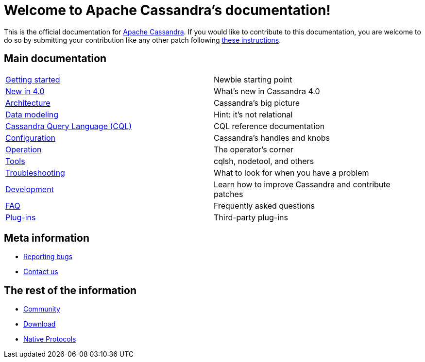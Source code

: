 = Welcome to Apache Cassandra's documentation!

:description: Starting page for Apache Cassandra documentation.
:keywords: Apache, Cassandra, NoSQL, database
:cass-url: http://cassandra.apache.org
:cass-contrib-url: https://wiki.apache.org/cassandra/HowToContribute

This is the official documentation for {cass-url}[Apache Cassandra]. 
If you would like to contribute to this documentation, you are welcome 
to do so by submitting your contribution like any other patch following
{cass-contrib-url}[these instructions].

== Main documentation

[cols="a,a"]
|===

| xref:cassandra:getting_started/index.adoc[Getting started] | Newbie starting point

| xref:cassandra:new/index.adoc[New in 4.0] | What's new in Cassandra 4.0

| xref:cassandra:architecture/index.adoc[Architecture] | Cassandra's big picture

| xref:cassandra:data_modeling/index.adoc[Data modeling] | Hint: it's not relational

| xref:cassandra:cql/index.adoc[Cassandra Query Language (CQL)] | CQL reference documentation

| xref:cassandra:configuration/index.adoc[Configuration] | Cassandra's handles and knobs

| xref:cassandra:operating/index.adoc[Operation] | The operator's corner

| xref:cassandra:tools/index.adoc[Tools] | cqlsh, nodetool, and others

| xref:cassandra:troubleshooting/index.adoc[Troubleshooting] | What to look for when you have a problem

| xref:cassandra:development/index.adoc[Development] | Learn how to improve Cassandra and contribute patches

| xref:cassandra:faq/index.adoc[FAQ] | Frequently asked questions

| xref:cassandra:plugins/index.adoc[Plug-ins] | Third-party plug-ins

|===

== Meta information
* xref:bugs.adoc[Reporting bugs]
* xref:contactus.adoc[Contact us]

== The rest of the information
* xref:sitestuff:community.adoc[Community]
* xref:sitestuff:download.adoc[Download]
* xref:native_protocol.adoc[Native Protocols]
